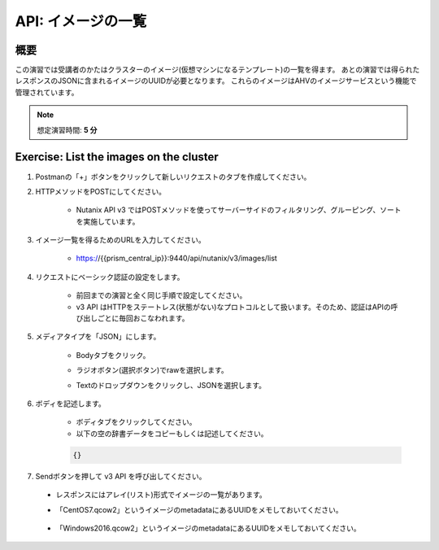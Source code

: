.. _api_image_list:

----------------------
API: イメージの一覧
----------------------

概要
++++++++

この演習では受講者のかたはクラスターのイメージ(仮想マシンになるテンプレート)の一覧を得ます。
あとの演習では得られたレスポンスのJSONに含まれるイメージのUUIDが必要となります。
これらのイメージはAHVのイメージサービスという機能で管理されています。

.. note::

  想定演習時間: **5 分**



Exercise: List the images on the cluster
+++++++++++++++++++++++++++++++++++++++++++

#. Postmanの「+」ボタンをクリックして新しいリクエストのタブを作成してください。

#. HTTPメソッドをPOSTにしてください。

    - Nutanix API v3 ではPOSTメソッドを使ってサーバーサイドのフィルタリング、グルーピング、ソートを実施しています。

#. イメージ一覧を得るためのURLを入力してください。

    - https://{{prism_central_ip}}:9440/api/nutanix/v3/images/list

#. リクエストにベーシック認証の設定をします。

    - 前回までの演習と全く同じ手順で設定してください。
    - v3 API はHTTPをステートレス(状態がない)なプロトコルとして扱います。そのため、認証はAPIの呼び出しごとに毎回おこなわれます。

#. メディアタイプを「JSON」にします。

    - Bodyタブをクリック。
    - ラジオボタン(選択ボタン)でrawを選択します。
    - Textのドロップダウンをクリックし、JSONを選択します。

        .. figure:: images/jsonmediatype.png

#. ボディを記述します。

    - ボディタブをクリックしてください。
    - 以下の空の辞書データをコピーもしくは記述してください。

    .. code-block:: bash

      {}

    .. figure:: images/apimetajson.png

#. Sendボタンを押して v3 API を呼び出してください。

  - レスポンスにはアレイ(リスト)形式でイメージの一覧があります。
  - 「CentOS7.qcow2」というイメージのmetadataにあるUUIDをメモしておいてください。

    .. figure:: images/centosuuid.png


  - 「Windows2016.qcow2」というイメージのmetadataにあるUUIDをメモしておいてください。

    .. figure:: images/windowsuuid.png

